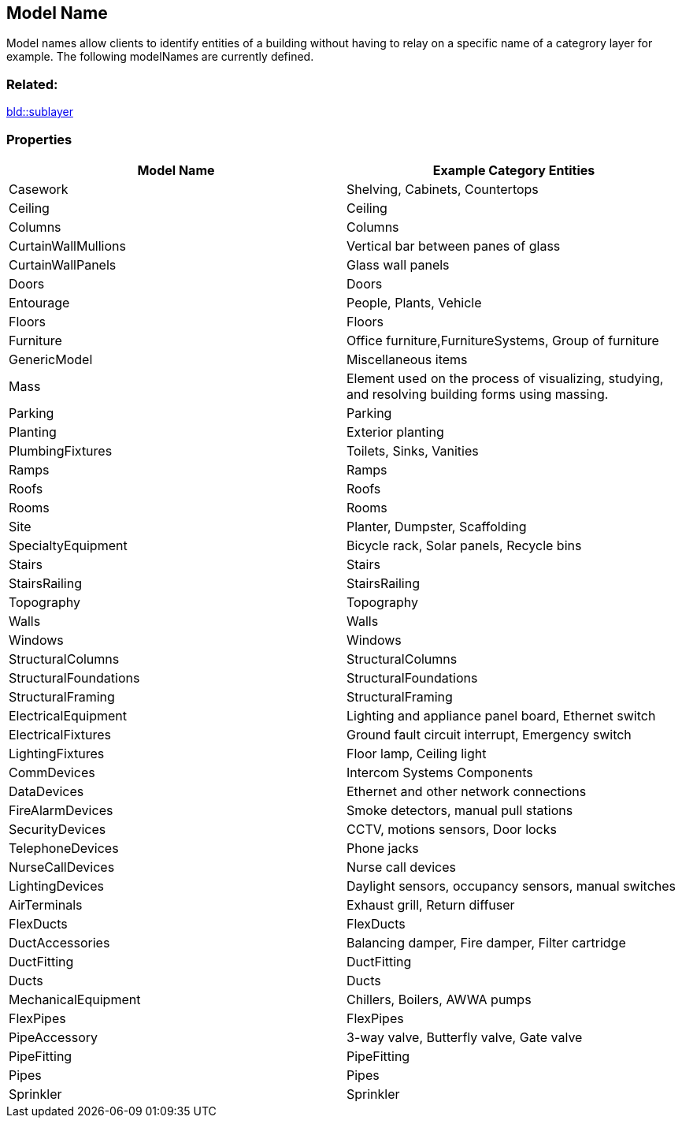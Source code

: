 == Model Name

Model names allow clients to identify entities of a building without
having to relay on a specific name of a categrory layer for example. The
following modelNames are currently defined.

=== Related:

link:sublayer.bld.adoc[bld::sublayer]

=== Properties

[width="100%",cols="50%,50%",options="header",]
|===
|Model Name |Example Category Entities
|Casework |Shelving, Cabinets, Countertops

|Ceiling |Ceiling

|Columns |Columns

|CurtainWallMullions |Vertical bar between panes of glass

|CurtainWallPanels |Glass wall panels

|Doors |Doors

|Entourage |People, Plants, Vehicle

|Floors |Floors

|Furniture |Office furniture,FurnitureSystems, Group of furniture

|GenericModel |Miscellaneous items

|Mass |Element used on the process of visualizing, studying, and
resolving building forms using massing.

|Parking |Parking

|Planting |Exterior planting

|PlumbingFixtures |Toilets, Sinks, Vanities

|Ramps |Ramps

|Roofs |Roofs

|Rooms |Rooms

|Site |Planter, Dumpster, Scaffolding

|SpecialtyEquipment |Bicycle rack, Solar panels, Recycle bins

|Stairs |Stairs

|StairsRailing |StairsRailing

|Topography |Topography

|Walls |Walls

|Windows |Windows

|StructuralColumns |StructuralColumns

|StructuralFoundations |StructuralFoundations

|StructuralFraming |StructuralFraming

|ElectricalEquipment |Lighting and appliance panel board, Ethernet
switch

|ElectricalFixtures |Ground fault circuit interrupt, Emergency switch

|LightingFixtures |Floor lamp, Ceiling light

|CommDevices |Intercom Systems Components

|DataDevices |Ethernet and other network connections

|FireAlarmDevices |Smoke detectors, manual pull stations

|SecurityDevices |CCTV, motions sensors, Door locks

|TelephoneDevices |Phone jacks

|NurseCallDevices |Nurse call devices

|LightingDevices |Daylight sensors, occupancy sensors, manual switches

|AirTerminals |Exhaust grill, Return diffuser

|FlexDucts |FlexDucts

|DuctAccessories |Balancing damper, Fire damper, Filter cartridge

|DuctFitting |DuctFitting

|Ducts |Ducts

|MechanicalEquipment |Chillers, Boilers, AWWA pumps

|FlexPipes |FlexPipes

|PipeAccessory |3-way valve, Butterfly valve, Gate valve

|PipeFitting |PipeFitting

|Pipes |Pipes

|Sprinkler |Sprinkler
|===
